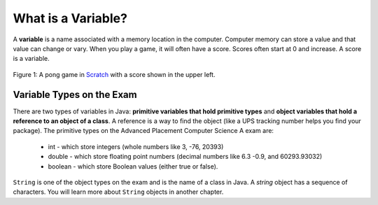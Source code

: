 .. qnum::
   :prefix: 3-1-
   :start: 1
   
..  shortname:: Variables
..  description:: An introduction primitive variables in Java

What is a Variable?
====================

..	index::
	single: variable

A **variable** is a name associated with a memory location in the computer.  Computer memory can store a value and that value can change or vary.  When you play a game, it will often have a score.  Scores often start at 0 and increase.  A score is a variable.  

.. figure:: Figures/pongScore.png
    :width: 400px
    :align: center
    :figclass: align-center
    
    Figure 1: A pong game in `Scratch <http://scratch.mit.edu>`_ with a score shown in the upper left.

Variable Types on the Exam
------------------------------------

..	index::
	single: integer
	single: int
	single: double
	single: boolean
	single: String
	pair: variable; types
	pair: variable; primitive type
	pair: variable; object type
	pair: variable; integer
	pair: variable; floating point
	pair: variable; Boolean
	pair: variable; String

There are two types of variables in Java: **primitive variables that hold primitive types** and **object variables that hold a reference to an object of a class**.  A reference is a way to find the object (like a UPS tracking number helps you find your package).  The primitive types on the Advanced Placement Computer Science A exam are: 

    -  int - which store integers (whole numbers like 3, -76, 20393) 

    -  double - which store floating point numbers (decimal numbers like 6.3 -0.9, and 60293.93032)
    
    -  boolean - which store Boolean values (either true or false). 

``String`` is one of the object types on the exam and is the name of a class in Java.  A *string* object has a sequence of characters.  You will learn more about ``String`` objects in another chapter. 